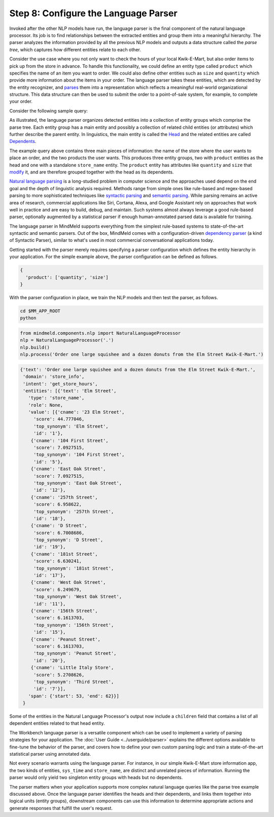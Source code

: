 Step 8: Configure the Language Parser
=====================================

Invoked after the other NLP models have run, the language parser is the final component of the natural language processor. Its job is to find relationships between the extracted entities and group them into a meaningful hierarchy. The parser analyzes the information provided by all the previous NLP models and outputs a data structure called the *parse tree*, which captures how different entities relate to each other.

Consider the use case where you not only want to check the hours of your local Kwik-E-Mart, but also order items to pick up from the store in advance. To handle this functionality, we could define an entity type called ``product`` which specifies the name of an item you want to order. We could also define other entities such as ``size`` and ``quantity`` which provide more information about the items in your order. The language parser takes these entities, which are detected by the entity recognizer, and `parses <https://en.wikipedia.org/wiki/Parsing>`_ them into a representation which reflects a meaningful real-world organizational structure. This data structure can then be used to submit the order to a point-of-sale system, for example, to complete your order.

Consider the following sample query:

.. image:: /images/parse_tree2.png
    :width: 600px
    :align: center

As illustrated, the language parser organizes detected entities into a collection of entity groups which comprise the parse tree. Each entity group has a main entity and possibly a collection of related child entities (or attributes) which further describe the parent entity. In linguistics, the main entity is called the `Head <https://en.wikipedia.org/wiki/Head_(linguistics)>`_ and the related entities are called `Dependents <https://en.wikipedia.org/wiki/Dependency_grammar>`_.

The example query above contains three main pieces of information: the name of the store where the user wants to place an order, and the two products the user wants. This produces three entity groups, two with ``product`` entities as the head and one with a standalone ``store_name`` entity. The ``product`` entity has attributes like ``quantity`` and ``size`` that `modify <https://en.wikipedia.org/wiki/Grammatical_modifier>`_ it, and are therefore grouped together with the head as its dependents.

`Natural language parsing <https://en.wikipedia.org/wiki/Natural_language_parsing>`_ is a long-studied problem in computer science and the approaches used depend on the end goal and the depth of linguistic analysis required. Methods range from simple ones like rule-based and regex-based parsing to more sophisticated techniques like `syntactic parsing <http://spark-public.s3.amazonaws.com/nlp/slides/Parsing-Intro.pdf>`_ and `semantic parsing <https://web.stanford.edu/class/cs224u/materials/cs224u-2016-intro-semparse.pdf>`_. While parsing remains an active area of research, commercial applications like Siri, Cortana, Alexa, and Google Assistant rely on approaches that work well in practice and are easy to build, debug, and maintain. Such systems almost always leverage a good rule-based parser, optionally augmented by a statistical parser if enough human-annotated parsed data is available for training.

The language parser in MindMeld supports everything from the simplest rule-based systems to state-of-the-art syntactic and semantic parsers. Out of the box, MindMeld comes with a configuration-driven `dependency parser <http://spark-public.s3.amazonaws.com/nlp/slides/Parsing-Dependency.pdf>`_ (a kind of Syntactic Parser), similar to what's used in most commercial conversational applications today.

Getting started with the parser merely requires specifying a parser configuration which defines the entity hierarchy in your application. For the simple example above, the parser configuration can be defined as follows.

.. code-block:: javascript

   {
     'product': ['quantity', 'size']
   }

With the parser configuration in place, we train the NLP models and then test the parser, as follows.

.. code-block:: shell

   cd $MM_APP_ROOT
   python

.. code-block:: python

   from mindmeld.components.nlp import NaturalLanguageProcessor
   nlp = NaturalLanguageProcessor('.')
   nlp.build()
   nlp.process('Order one large squishee and a dozen donuts from the Elm Street Kwik-E-Mart.')

.. code-block:: console

   {'text': 'Order one large squishee and a dozen donuts from the Elm Street Kwik-E-Mart.',
    'domain': 'store_info',
    'intent': 'get_store_hours',
    'entities': [{'text': 'Elm Street',
      'type': 'store_name',
      'role': None,
      'value': [{'cname': '23 Elm Street',
        'score': 44.777046,
        'top_synonym': 'Elm Street',
        'id': '1'},
       {'cname': '104 First Street',
        'score': 7.0927515,
        'top_synonym': '104 First Street',
        'id': '5'},
       {'cname': 'East Oak Street',
        'score': 7.0927515,
        'top_synonym': 'East Oak Street',
        'id': '12'},
       {'cname': '257th Street',
        'score': 6.958622,
        'top_synonym': '257th Street',
        'id': '18'},
       {'cname': 'D Street',
        'score': 6.7008686,
        'top_synonym': 'D Street',
        'id': '19'},
       {'cname': '181st Street',
        'score': 6.630241,
        'top_synonym': '181st Street',
        'id': '17'},
       {'cname': 'West Oak Street',
        'score': 6.249679,
        'top_synonym': 'West Oak Street',
        'id': '11'},
       {'cname': '156th Street',
        'score': 6.1613703,
        'top_synonym': '156th Street',
        'id': '15'},
       {'cname': 'Peanut Street',
        'score': 6.1613703,
        'top_synonym': 'Peanut Street',
        'id': '20'},
       {'cname': 'Little Italy Store',
        'score': 5.2708626,
        'top_synonym': 'Third Street',
        'id': '7'}],
      'span': {'start': 53, 'end': 62}}]
    }

Some of the entities in the Natural Language Processor's output now include a ``children`` field that contains a list of all dependent entities related to that head entity.

.. If you are satisfied with this parser configuration, you can save it to a file.

  .. code-block:: python

     nlp.parser.dump()

  To load a previously saved parser configuration, use the following.

  .. code-block:: python

     nlp.parser.load()


The Workbench language parser is a versatile component which can be used to implement a variety of parsing strategies for your application. The :doc:`User Guide <../userguide/parser>` explains the different options available to fine-tune the behavior of the parser, and covers how to define your own custom parsing logic and train a state-of-the-art statistical parser using annotated data.

Not every scenario warrants using the language parser. For instance, in our simple Kwik-E-Mart store information app, the two kinds of entities, ``sys_time`` and ``store_name``, are distinct and unrelated pieces of information. Running the parser would only yield two singleton entity groups with heads but no dependents.

The parser matters when your application supports more complex natural language queries like the parse tree example discussed above. Once the language parser identifies the heads and their dependents, and links them together into logical units (entity groups), downstream components can use this information to determine appropriate actions and generate responses that fulfill the user's request.
